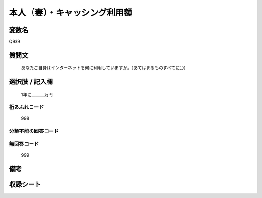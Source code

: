 .. title:: Q989
.. rst-cllass:: item
====================================================================================================
本人（妻）・キャッシング利用額
====================================================================================================

.. rst-class:: varname
変数名
==================

Q989

.. rst-class:: question
質問文
==================


   あなたご自身はインターネットを何に利用していますか。（あてはまるものすべてに〇）



.. rst-class:: answer
選択肢 / 記入欄
======================

  1年に＿＿＿万円



.. rst-class:: overflow
桁あふれコード
-------------------------------
  998


.. rst-class:: not_available
分類不能の回答コード
-------------------------------------
  


.. rst-class:: not_available
無回答コード
-------------------------------------
  999


.. rst-class:: bikou
備考
==================



.. rst-class:: include_sheet
収録シート
=======================================
.. hlist::
   :columns: 3
   
   
   * p8_5
   
   


.. index:: Q989